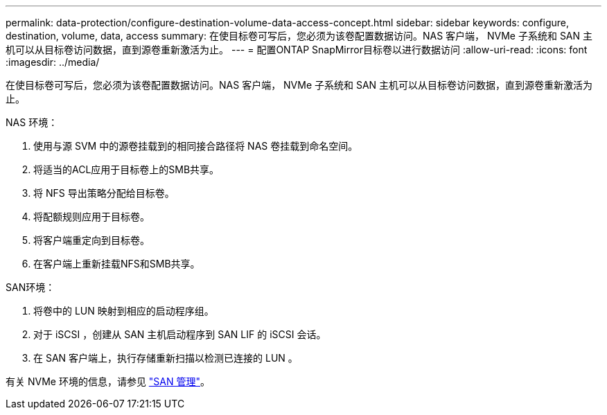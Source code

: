 ---
permalink: data-protection/configure-destination-volume-data-access-concept.html 
sidebar: sidebar 
keywords: configure, destination, volume, data, access 
summary: 在使目标卷可写后，您必须为该卷配置数据访问。NAS 客户端， NVMe 子系统和 SAN 主机可以从目标卷访问数据，直到源卷重新激活为止。 
---
= 配置ONTAP SnapMirror目标卷以进行数据访问
:allow-uri-read: 
:icons: font
:imagesdir: ../media/


[role="lead"]
在使目标卷可写后，您必须为该卷配置数据访问。NAS 客户端， NVMe 子系统和 SAN 主机可以从目标卷访问数据，直到源卷重新激活为止。

NAS 环境：

. 使用与源 SVM 中的源卷挂载到的相同接合路径将 NAS 卷挂载到命名空间。
. 将适当的ACL应用于目标卷上的SMB共享。
. 将 NFS 导出策略分配给目标卷。
. 将配额规则应用于目标卷。
. 将客户端重定向到目标卷。
. 在客户端上重新挂载NFS和SMB共享。


SAN环境：

. 将卷中的 LUN 映射到相应的启动程序组。
. 对于 iSCSI ，创建从 SAN 主机启动程序到 SAN LIF 的 iSCSI 会话。
. 在 SAN 客户端上，执行存储重新扫描以检测已连接的 LUN 。


有关 NVMe 环境的信息，请参见 link:../san-admin/index.html["SAN 管理"]。
